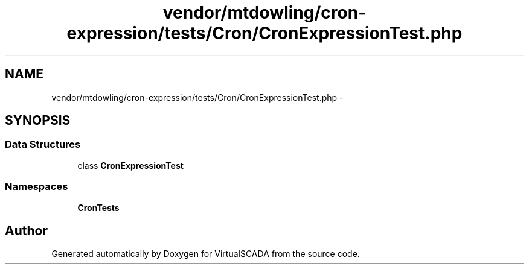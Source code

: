 .TH "vendor/mtdowling/cron-expression/tests/Cron/CronExpressionTest.php" 3 "Tue Apr 14 2015" "Version 1.0" "VirtualSCADA" \" -*- nroff -*-
.ad l
.nh
.SH NAME
vendor/mtdowling/cron-expression/tests/Cron/CronExpressionTest.php \- 
.SH SYNOPSIS
.br
.PP
.SS "Data Structures"

.in +1c
.ti -1c
.RI "class \fBCronExpressionTest\fP"
.br
.in -1c
.SS "Namespaces"

.in +1c
.ti -1c
.RI " \fBCron\\Tests\fP"
.br
.in -1c
.SH "Author"
.PP 
Generated automatically by Doxygen for VirtualSCADA from the source code\&.
